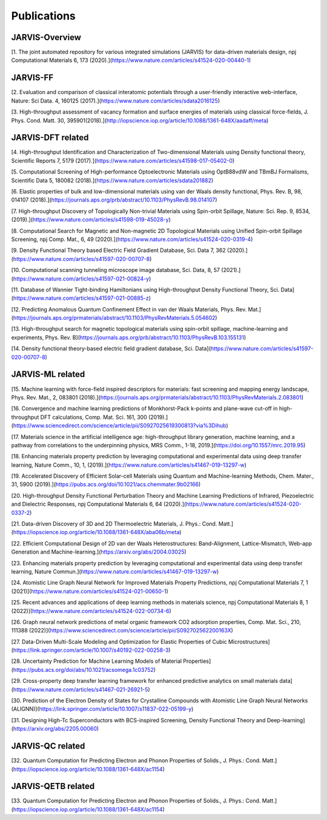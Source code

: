 Publications
=============

.. _customise-templates:

JARVIS-Overview
------------------------------------------------
[1. The joint automated repository for various integrated simulations (JARVIS) for data-driven materials design, npj Computational Materials  6, 173 (2020).](https://www.nature.com/articles/s41524-020-00440-1)


JARVIS-FF
-------------------------------------------------------------
[2. Evaluation and comparison of classical interatomic potentials through a user-friendly interactive web-interface, Nature: Sci Data. 4, 160125 (2017).](https://www.nature.com/articles/sdata2016125)

[3. High-throughput assessment of vacancy formation and surface energies of materials using classical force-fields, J. Phys. Cond. Matt. 30, 395901(2018).](http://iopscience.iop.org/article/10.1088/1361-648X/aadaff/meta)

JARVIS-DFT related
----------------------------------------------------------
[4. High-throughput Identification and Characterization of Two-dimensional Materials using Density functional theory, Scientific Reports 7, 5179 (2017).](https://www.nature.com/articles/s41598-017-05402-0)

[5. Computational Screening of High-performance Optoelectronic Materials using OptB88vdW and TBmBJ Formalisms, Scientific Data 5, 180082 (2018).](https://www.nature.com/articles/sdata201882)    

[6. Elastic properties of bulk and low-dimensional materials using van der Waals density functional, Phys. Rev. B, 98, 014107 (2018).](https://journals.aps.org/prb/abstract/10.1103/PhysRevB.98.014107)

[7. High-throughput Discovery of Topologically Non-trivial Materials using Spin-orbit Spillage, Nature: Sci. Rep. 9, 8534,(2019).](https://www.nature.com/articles/s41598-019-45028-y) 

[8. Computational Search for Magnetic and Non-magnetic 2D Topological Materials using Unified Spin-orbit Spillage Screening, npj Comp. Mat., 6, 49 (2020).](https://www.nature.com/articles/s41524-020-0319-4)

[9. Density Functional Theory based Electric Field Gradient Database, Sci. Data 7, 362 (2020).](https://www.nature.com/articles/s41597-020-00707-8)

[10. Computational scanning tunneling microscope image database, Sci. Data, 8, 57 (2021).](https://www.nature.com/articles/s41597-021-00824-y)

[11. Database of Wannier Tight-binding Hamiltonians using High-throughput Density Functional Theory, Sci. Data](https://www.nature.com/articles/s41597-021-00885-z)

[12. Predicting Anomalous Quantum Confinement Effect in van der Waals Materials, Phys. Rev. Mat.](https://journals.aps.org/prmaterials/abstract/10.1103/PhysRevMaterials.5.054602)

[13. High-throughput search for magnetic topological materials using spin-orbit spillage, machine-learning and experiments, Phys. Rev. B](https://journals.aps.org/prb/abstract/10.1103/PhysRevB.103.155131)

[14. Density functional theory-based electric field gradient database, Sci. Data](https://www.nature.com/articles/s41597-020-00707-8)

JARVIS-ML related
-----------------------------------------------------
[15. Machine learning with force-field inspired descriptors for materials: fast screening and mapping energy landscape, Phys. Rev. Mat., 2, 083801 (2018).](https://journals.aps.org/prmaterials/abstract/10.1103/PhysRevMaterials.2.083801)

[16. Convergence and machine learning predictions of Monkhorst-Pack k-points and plane-wave cut-off in high-throughput DFT calculations, Comp. Mat. Sci. 161, 300 (2019).](https://www.sciencedirect.com/science/article/pii/S0927025619300813?via%3Dihub)

[17. Materials science in the artificial intelligence age: high-throughput library generation, machine learning, and a pathway from correlations to the underpinning physics, MRS Comm., 1-18, 2019.](https://doi.org/10.1557/mrc.2019.95)

[18. Enhancing materials property prediction by leveraging computational and experimental data using deep transfer learning, Nature Comm., 10, 1, (2019).](https://www.nature.com/articles/s41467-019-13297-w)

[19. Accelerated Discovery of Efficient Solar-cell Materials using Quantum and Machine-learning Methods, Chem. Mater., 31, 5900 (2019).](https://pubs.acs.org/doi/10.1021/acs.chemmater.9b02166)

[20. High-throughput Density Functional Perturbation Theory and Machine Learning Predictions of Infrared, Piezoelectric and Dielectric Responses, npj Computational Materials 6, 64 (2020).](https://www.nature.com/articles/s41524-020-0337-2)

[21. Data-driven Discovery of 3D and 2D Thermoelectric Materials, J. Phys.: Cond. Matt.](https://iopscience.iop.org/article/10.1088/1361-648X/aba06b/meta)

[22. Efficient Computational Design of 2D van der Waals Heterostructures: Band-Alignment, Lattice-Mismatch, Web-app Generation and Machine-learning.](https://arxiv.org/abs/2004.03025)

[23. Enhancing materials property prediction by leveraging computational and experimental data using deep transfer learning, Nature Commun.](https://www.nature.com/articles/s41467-019-13297-w)

[24. Atomistic Line Graph Neural Network for Improved Materials Property Predictions, npj Computational Materials 7, 1 (2021)](https://www.nature.com/articles/s41524-021-00650-1)

[25. Recent advances and applications of deep learning methods in materials science, npj Computational Materials 8, 1 (2022)](https://www.nature.com/articles/s41524-022-00734-6)


[26. Graph neural network predictions of metal organic framework CO2 adsorption properties, Comp. Mat. Sci., 210, 111388 (2022)](https://www.sciencedirect.com/science/article/pii/S092702562200163X)

[27. Data-Driven Multi-Scale Modeling and Optimization for Elastic Properties of Cubic Microstructures](https://link.springer.com/article/10.1007/s40192-022-00258-3)

[28. Uncertainty Prediction for Machine Learning Models of Material Properties](https://pubs.acs.org/doi/abs/10.1021/acsomega.1c03752)

[29. Cross-property deep transfer learning framework for enhanced predictive analytics on small materials data](https://www.nature.com/articles/s41467-021-26921-5)

[30. Prediction of the Electron Density of States for Crystalline Compounds with Atomistic Line Graph Neural Networks (ALIGNN)](https://link.springer.com/article/10.1007/s11837-022-05199-y)

[31. Designing High-Tc Superconductors with BCS-inspired Screening, Density Functional Theory and Deep-learning](https://arxiv.org/abs/2205.00060)

JARVIS-QC related
-----------------------------------------------------
[32. Quantum Computation for Predicting Electron and Phonon Properties of Solids., J. Phys.: Cond. Matt.](https://iopscience.iop.org/article/10.1088/1361-648X/ac1154)


JARVIS-QETB related
-----------------------------------------------------
[33. Quantum Computation for Predicting Electron and Phonon Properties of Solids., J. Phys.: Cond. Matt.](https://iopscience.iop.org/article/10.1088/1361-648X/ac1154)
